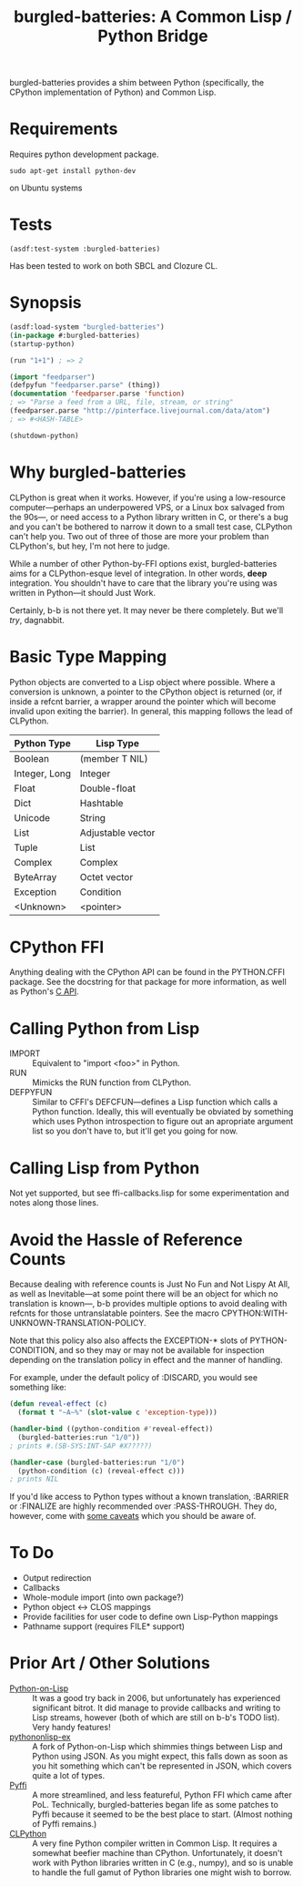 #+TITLE: burgled-batteries: A Common Lisp / Python Bridge

burgled-batteries provides a shim between Python (specifically, the CPython
implementation of Python) and Common Lisp.

* Requirements

  Requires python development package.
  #+begin_src
  sudo apt-get install python-dev
  #+end_src 
  on Ubuntu systems
 
* Tests

  #+begin_src
  (asdf:test-system :burgled-batteries)
  #+end_src

  Has been tested to work on both SBCL and Clozure CL.

* Synopsis

#+begin_src lisp
  (asdf:load-system "burgled-batteries")
  (in-package #:burgled-batteries)
  (startup-python)
  
  (run "1+1") ; => 2
  
  (import "feedparser")
  (defpyfun "feedparser.parse" (thing))
  (documentation 'feedparser.parse 'function)
  ; => "Parse a feed from a URL, file, stream, or string"
  (feedparser.parse "http://pinterface.livejournal.com/data/atom")
  ; => #<HASH-TABLE>
  
  (shutdown-python)
#+end_src

* Why burgled-batteries
CLPython is great when it works.  However, if you're using a low-resource
computer—perhaps an underpowered VPS, or a Linux box salvaged from the 90s—, or
need access to a Python library written in C, or there's a bug and you can't be
bothered to narrow it down to a small test case, CLPython can't help you.  Two
out of three of those are more your problem than CLPython's, but hey, I'm not
here to judge.

While a number of other Python-by-FFI options exist, burgled-batteries aims for
a CLPython-esque level of integration.  In other words, *deep* integration.  You
shouldn't have to care that the library you're using was written in Python—it
should Just Work.

Certainly, b-b is not there yet.  It may never be there completely.  But we'll
/try/, dagnabbit.

* Basic Type Mapping
Python objects are converted to a Lisp object where possible.  Where a
conversion is unknown, a pointer to the CPython object is returned (or, if
inside a refcnt barrier, a wrapper around the pointer which will become invalid
upon exiting the barrier).  In general, this mapping follows the lead of
CLPython.

| Python Type   | Lisp Type         |
|---------------+-------------------|
| Boolean       | (member T NIL)    |
| Integer, Long | Integer           |
| Float         | Double-float      |
| Dict          | Hashtable         |
| Unicode       | String            |
| List          | Adjustable vector |
| Tuple         | List              |
| Complex       | Complex           |
| ByteArray     | Octet vector      |
| Exception     | Condition         |
| <Unknown>     | <pointer>         |

* CPython FFI
Anything dealing with the CPython API can be found in the PYTHON.CFFI package.
See the docstring for that package for more information, as well as Python's [[http://docs.python.org/c-api/][C API]].

* Calling Python from Lisp
 * IMPORT   :: Equivalent to "import <foo>" in Python.
 * RUN      :: Mimicks the RUN function from CLPython.
 * DEFPYFUN :: Similar to CFFI's DEFCFUN—defines a Lisp function which calls a
               Python function.  Ideally, this will eventually be obviated by
               something which uses Python introspection to figure out an
               apropriate argument list so you don't have to, but it'll get you
               going for now.

* Calling Lisp from Python
Not yet supported, but see ffi-callbacks.lisp for some experimentation and notes
along those lines.

* Avoid the Hassle of Reference Counts
Because dealing with reference counts is Just No Fun and Not Lispy At All, as
well as Inevitable—at some point there will be an object for which no
translation is known—, b-b provides multiple options to avoid dealing with
refcnts for those untranslatable pointers.  See the macro
CPYTHON:WITH-UNKNOWN-TRANSLATION-POLICY.

Note that this policy also also affects the EXCEPTION-* slots of
PYTHON-CONDITION, and so they may or may not be available for inspection
depending on the translation policy in effect and the manner of handling.

For example, under the default policy of :DISCARD, you would see something like:
#+begin_src lisp
(defun reveal-effect (c)
  (format t "~A~%" (slot-value c 'exception-type)))

(handler-bind ((python-condition #'reveal-effect))
  (burgled-batteries:run "1/0"))
; prints #.(SB-SYS:INT-SAP #X?????)

(handler-case (burgled-batteries:run "1/0")
  (python-condition (c) (reveal-effect c)))
; prints NIL
#+end_src

If you'd like access to Python types without a known translation, :BARRIER
or :FINALIZE are highly recommended over :PASS-THROUGH.  They do, however, come
with [[http://pinterface.livejournal.com/40934.html][some caveats]] which you should be aware of.
* To Do
 * Output redirection
 * Callbacks
 * Whole-module import (into own package?)
 * Python object <-> CLOS mappings
 * Provide facilities for user code to define own Lisp-Python mappings
 * Pathname support (requires FILE* support)

* Prior Art / Other Solutions
 * [[http://common-lisp.net/project/python-on-lisp/][Python-on-Lisp]] :: It was a good try back in 2006, but unfortunately has
   experienced significant bitrot.  It did manage to provide callbacks and
   writing to Lisp streams, however (both of which are still on b-b's TODO
   list).  Very handy features!
 * [[http://www2s.biglobe.ne.jp/~niitsuma/pythononlispex.html][pythononlisp-ex]] :: A fork of Python-on-Lisp which shimmies things between
   Lisp and Python using JSON.  As you might expect, this falls down as soon as
   you hit something which can't be represented in JSON, which covers quite a
   lot of types.
 * [[http://www.cliki.net/Pyffi][Pyffi]] :: A more streamlined, and less featureful, Python FFI which came after
   PoL.  Technically, burgled-batteries began life as some patches to Pyffi
   because it seemed to be the best place to start.  (Almost nothing of Pyffi
   remains.)
 * [[http://common-lisp.net/project/clpython/][CLPython]] :: A very fine Python compiler written in Common Lisp.  It requires
   a somewhat beefier machine than CPython.  Unfortunately, it doesn't work with
   Python libraries written in C (e.g., numpy), and so is unable to handle the
   full gamut of Python libraries one might wish to borrow.
